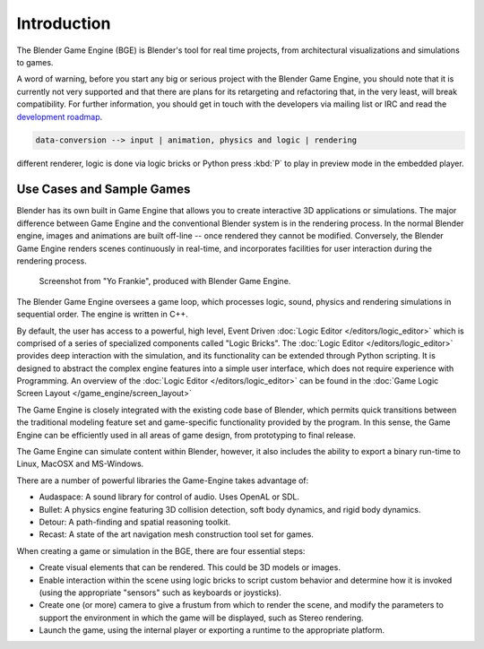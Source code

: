 
************
Introduction
************

The Blender Game Engine (BGE) is Blender's tool for real time projects,
from architectural visualizations and simulations to games.

A word of warning,
before you start any big or serious project with the Blender Game Engine,
you should note that it is currently not very supported and that there are plans
for its retargeting and refactoring that, in the very least, will break compatibility.
For further information, you should get in touch with the developers via mailing list or IRC and read the
`development roadmap <https://code.blender.org/2013/06/blender-roadmap-2-7-2-8-and-beyond/>`__.

.. code-block:: none

   data-conversion --> input | animation, physics and logic | rendering

different renderer, logic is done via logic bricks or Python
press :kbd:`P` to play in preview mode in the embedded player.


Use Cases and Sample Games
==========================

Blender has its own built in Game Engine that allows you to create interactive 3D applications
or simulations. The major difference between Game Engine and the conventional Blender system
is in the rendering process. In the normal Blender engine,
images and animations are built off-line -- once rendered they cannot be modified.
Conversely, the Blender Game Engine renders scenes continuously in real-time,
and incorporates facilities for user interaction during the rendering process.

.. figure:: /images/bge_introduction_screenshot.jpg
   :width: 512px

   Screenshot from "Yo Frankie", produced with Blender Game Engine.


The Blender Game Engine oversees a game loop, which processes logic, sound,
physics and rendering simulations in sequential order. The engine is written in C++.

By default, the user has access to a powerful, high level, Event Driven
:doc:`Logic Editor </editors/logic_editor>`
which is comprised of a series of specialized components called "Logic Bricks".
The :doc:`Logic Editor </editors/logic_editor>` provides deep interaction with the simulation,
and its functionality can be extended through Python scripting.
It is designed to abstract the complex engine features into a simple user interface,
which does not require experience with Programming.
An overview of the :doc:`Logic Editor </editors/logic_editor>`
can be found in the :doc:`Game Logic Screen Layout </game_engine/screen_layout>`

The Game Engine is closely integrated with the existing code base of Blender, which permits
quick transitions between the traditional modeling feature set and game-specific functionality
provided by the program. In this sense,
the Game Engine can be efficiently used in all areas of game design,
from prototyping to final release.

The Game Engine can simulate content within Blender,
however, it also includes the ability to export a binary run-time to Linux, MacOSX and MS-Windows.

There are a number of powerful libraries the Game-Engine takes advantage of:

- Audaspace: A sound library for control of audio. Uses OpenAL or SDL.
- Bullet: A physics engine featuring 3D collision detection, soft body dynamics, and rigid body dynamics.
- Detour: A path-finding and spatial reasoning toolkit.
- Recast: A state of the art navigation mesh construction tool set for games.

When creating a game or simulation in the BGE, there are four essential steps:

- Create visual elements that can be rendered. This could be 3D models or images.
- Enable interaction within the scene using logic bricks to script custom behavior and determine how it is invoked
  (using the appropriate "sensors" such as keyboards or joysticks).
- Create one (or more) camera to give a frustum from which to render the scene,
  and modify the parameters to support the environment in which the game will be displayed, such as Stereo rendering.
- Launch the game, using the internal player or exporting a runtime to the appropriate platform.
